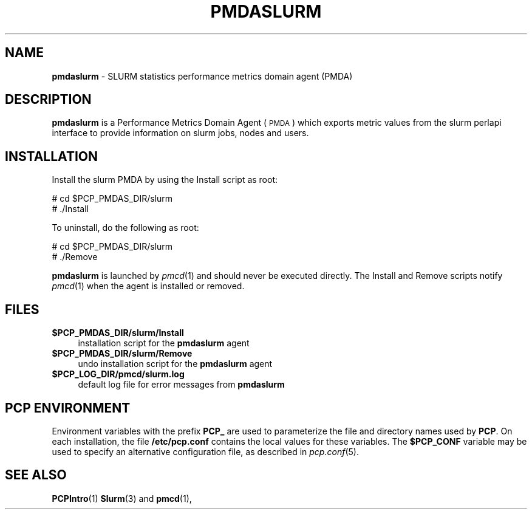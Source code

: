 '\"macro stdmacro
.\"
.\" Copyright (c) 2015 Martins Innus
.\" 
.\" This program is free software; you can redistribute it and/or modify it
.\" under the terms of the GNU General Public License as published by the
.\" Free Software Foundation; either version 2 of the License, or (at your
.\" option) any later version.
.\" 
.\" This program is distributed in the hope that it will be useful, but
.\" WITHOUT ANY WARRANTY; without even the implied warranty of MERCHANTABILITY
.\" or FITNESS FOR A PARTICULAR PURPOSE.  See the GNU General Public License
.\" for more details.
.\" 
.\"
.TH PMDASLURM 1 "PCP" "Performance Co-Pilot"
.SH NAME
\f3pmdaslurm\f1 \- SLURM statistics performance metrics domain agent (PMDA)
.SH DESCRIPTION
\f3pmdaslurm\f1 is a Performance Metrics Domain Agent (\s-1PMDA\s0) which
exports metric values from the
slurm perlapi
interface to provide information on slurm jobs, nodes and users.
.SH INSTALLATION
Install the slurm PMDA by using the Install script as root:
.PP
      # cd $PCP_PMDAS_DIR/slurm
.br
      # ./Install
.PP
To uninstall, do the following as root:
.PP
      # cd $PCP_PMDAS_DIR/slurm
.br
      # ./Remove
.PP
\fBpmdaslurm\fR is launched by \fIpmcd\fR(1) and should never be executed 
directly. The Install and Remove scripts notify \fIpmcd\fR(1) when the 
agent is installed or removed.
.SH FILES
.IP "\fB$PCP_PMDAS_DIR/slurm/Install\fR" 4 
installation script for the \fBpmdaslurm\fR agent 
.IP "\fB$PCP_PMDAS_DIR/slurm/Remove\fR" 4 
undo installation script for the \fBpmdaslurm\fR agent 
.IP "\fB$PCP_LOG_DIR/pmcd/slurm.log\fR" 4 
default log file for error messages from \fBpmdaslurm\fR 
.SH PCP ENVIRONMENT
Environment variables with the prefix \fBPCP_\fR are used to parameterize
the file and directory names used by \fBPCP\fR. On each installation, the
file \fB/etc/pcp.conf\fR contains the local values for these variables. 
The \fB$PCP_CONF\fR variable may be used to specify an alternative 
configuration file, as described in \fIpcp.conf\fR(5).
.SH SEE ALSO
.BR PCPIntro (1)
.BR Slurm (3)
and
.BR pmcd (1),
